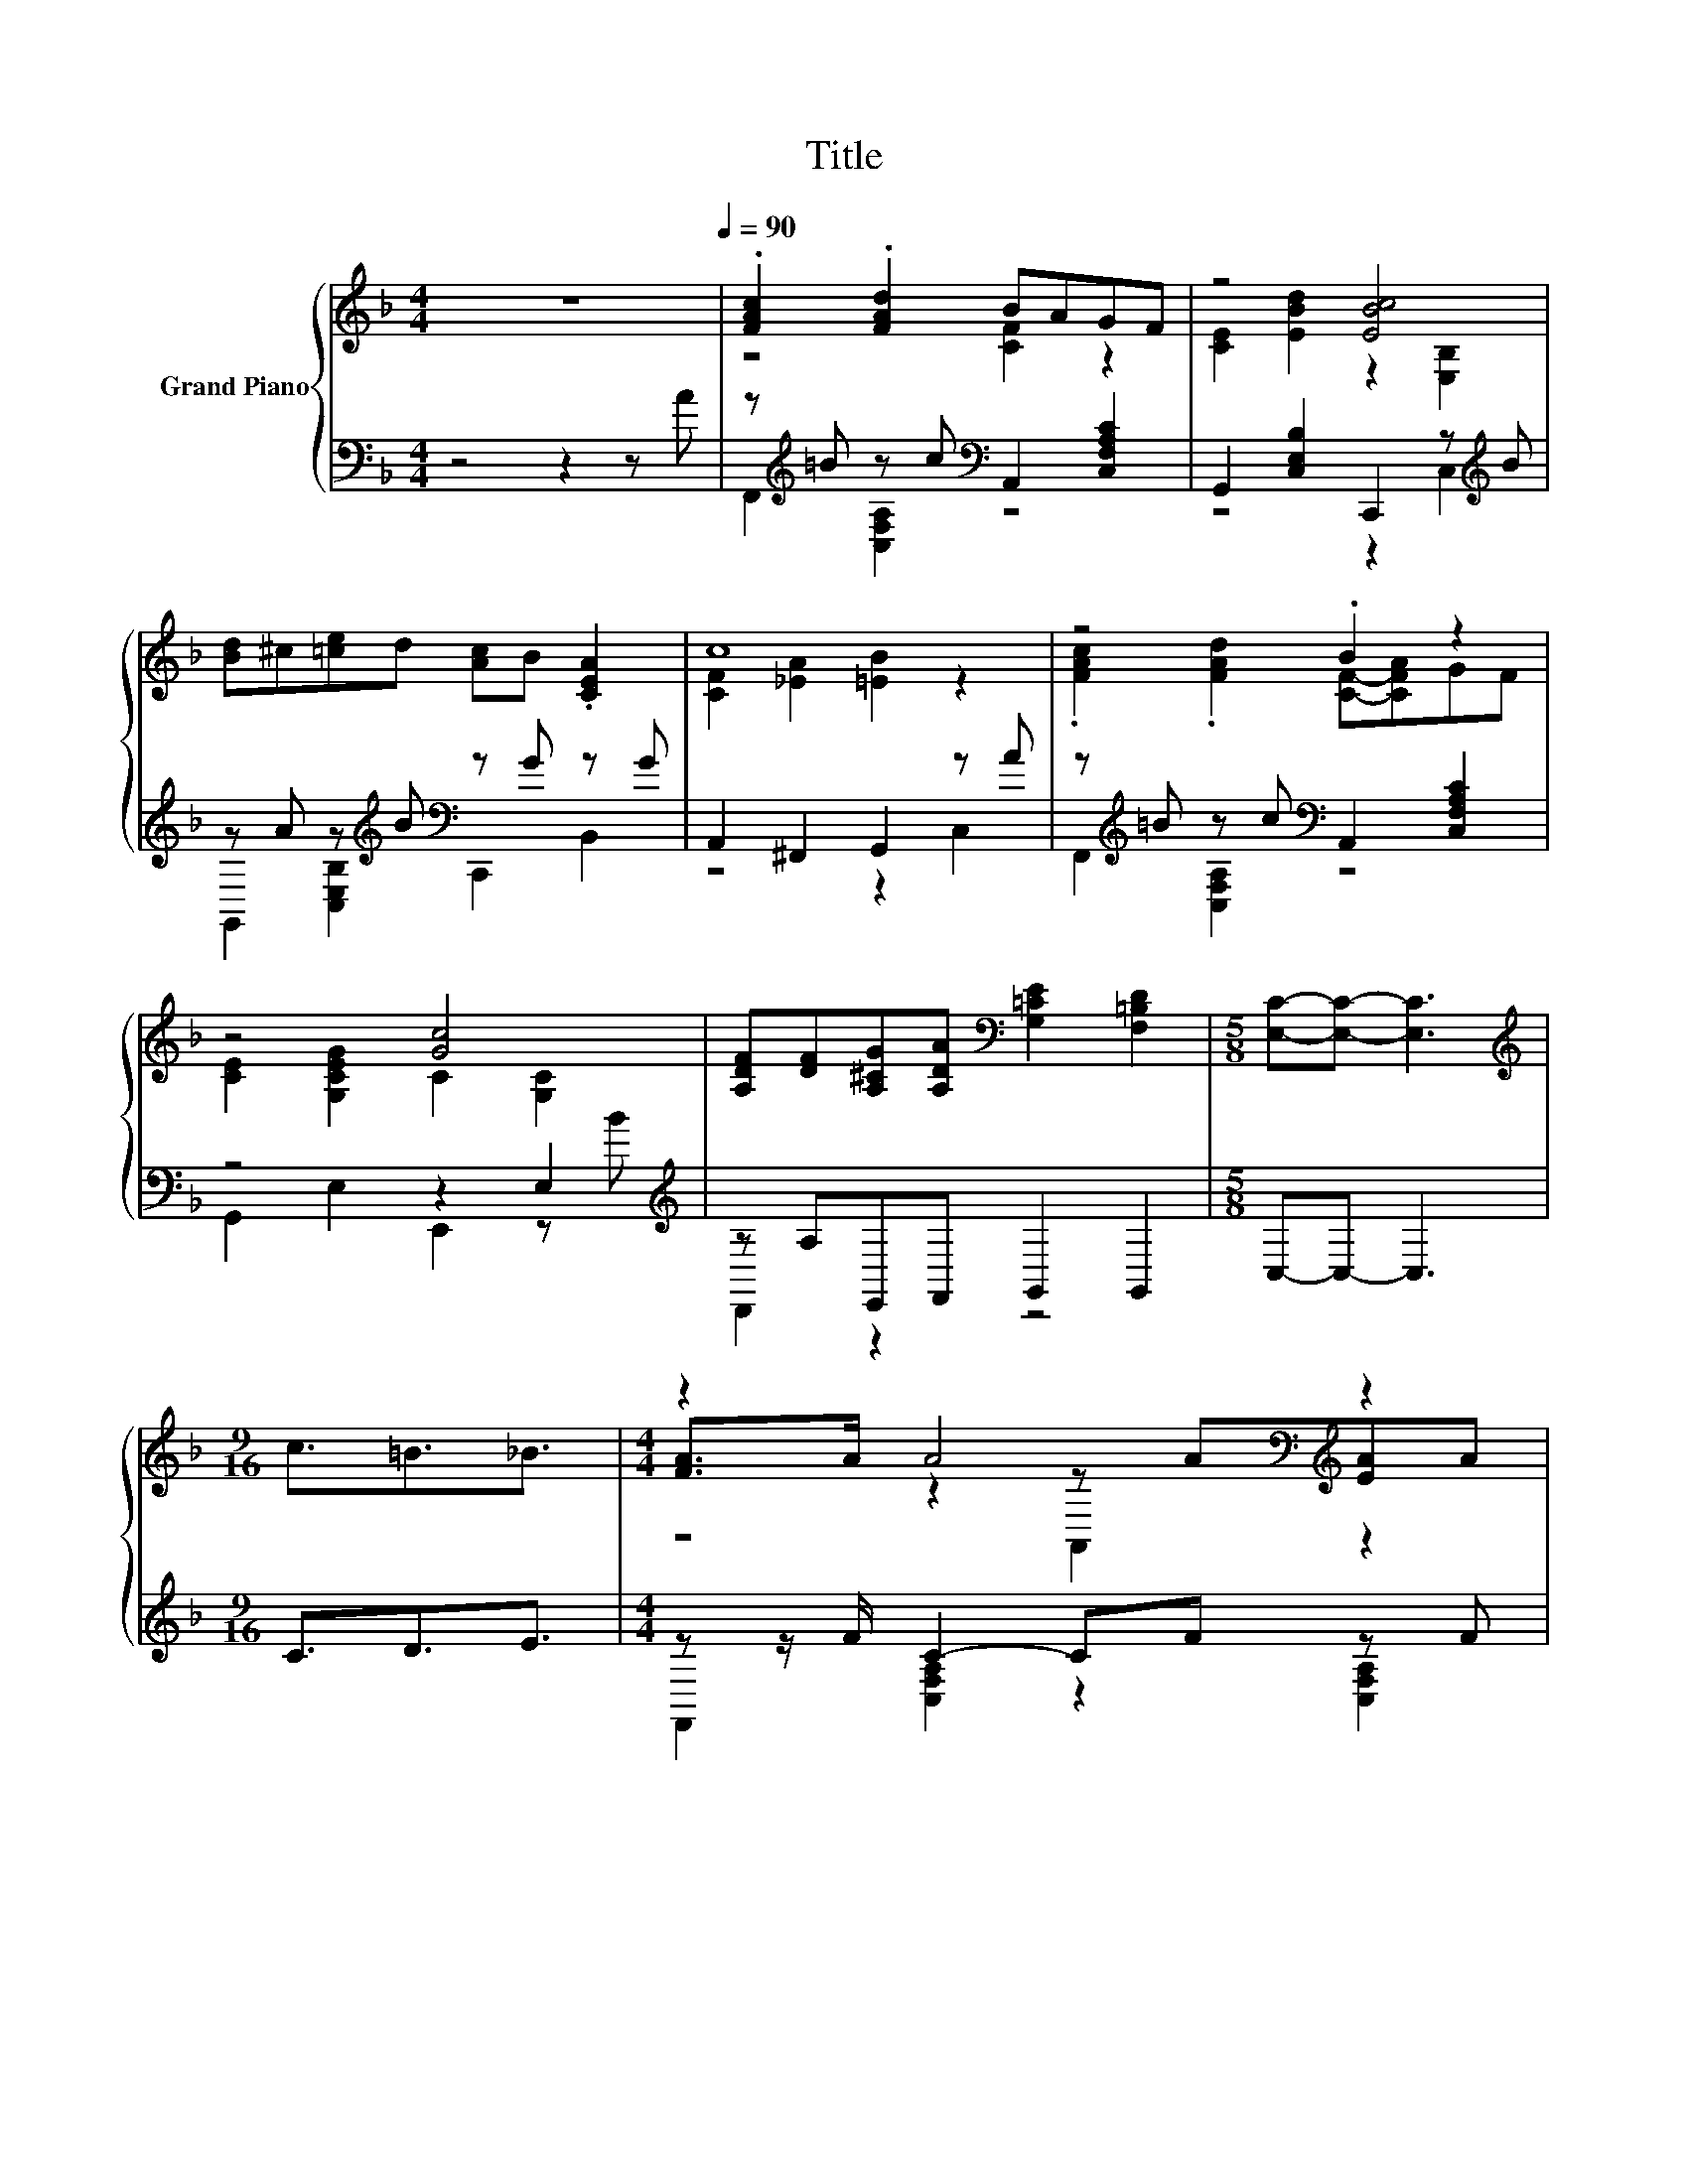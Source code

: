 X:1
T:Title
%%score { ( 1 3 5 ) | ( 2 4 ) }
L:1/8
M:4/4
K:F
V:1 treble nm="Grand Piano"
V:3 treble 
V:5 treble 
V:2 bass 
V:4 bass 
V:1
 z8[Q:1/4=90] | .[FAc]2 .[FAd]2 BAGF | z4 [EBc]4 | [Bd]^c[=ce]d [Ac]B .[CEA]2 | c8 | z4 .B2 z2 | %6
 z4 [Gc]4 | [A,DF][DF][A,^CG][A,DA][K:bass] [G,=CE]2 [F,=B,D]2 |[M:5/8] [E,C]-[E,C]- [E,C]3 | %9
[M:9/16][K:treble] c3/2=B3/2_B3/2 |[M:4/4] z2 A4[K:bass][K:treble] z2 | %11
 z2 B4[K:bass][K:treble] z2 | [Bd]2 [Bd]2 [Ac]2 [GB]2 | [Ac]cBB Ac=B_B | %14
 z2 A4[K:bass][K:treble] z2 | z2 B4[K:bass][K:treble] z2 | [Bd]2 [Bd]2 [Ac]2 [GB]2 | %17
[M:7/8] [FA]-[FA]-[FA]- [FA]3 z |] %18
V:2
 z4 z2 z A | z[K:treble] =B z c[K:bass] A,,2 [C,F,A,C]2 | G,,2 [C,E,B,]2 C,,2 z[K:treble] B | %3
 z A z[K:treble] B[K:bass] z G z G | A,,2 ^F,,2 G,,2 z A | %5
 z[K:treble] =B z c[K:bass] A,,2 [C,F,A,C]2 | z4 z2 E,2[K:treble] | z A,E,,F,, G,,2 G,,2 | %8
[M:5/8] C,-C,- C,3 |[M:9/16] C3/2D3/2E3/2 |[M:4/4] z z/ F/ C2- CF z F | z z/ G/ C2- CC z G | %12
 G,,2 [C,E,B,]2 C,,2 [C,E,B,]2 | z[K:treble] FDF[K:bass] [C,F,A,C]CDE | z z/ F/ C2- CF z F | %15
 z z/ G/ C2- CC z G | E,,2 [C,E,B,]2 C,,2 [C,E,B,]2 |[M:7/8] F,,D,C, A,, F,,2 z |] %18
V:3
 x8 | z4 [CF]2 z2 | [CE]2 [EBd]2 z2 [E,B,]2 | x8 | [CF]2 [_EA]2 [=EB]2 z2 | %5
 .[FAc]2 .[FAd]2 [CF]-[CFA]GF | [CE]2 [G,CEG]2 C2 [G,C]2 | x4[K:bass] x4 |[M:5/8] x5 | %9
[M:9/16][K:treble] x9/2 |[M:4/4] [FA]>A z2[K:bass] z[K:treble] A[EA]A | %11
 [GB]>B z2[K:bass] z[K:treble] B[EB]B | x8 | x8 | [FA]>A z2[K:bass] z[K:treble] A[EA]A | %15
 [GB]>B z2[K:bass] z[K:treble] B[EB]B | x8 |[M:7/8] x7 |] %18
V:4
 x8 | F,,2[K:treble] [C,F,A,]2[K:bass] z4 | z4 z2 C,2[K:treble] | %3
 G,,2 [C,E,B,]2[K:treble][K:bass] C,,2 B,,2 | z4 z2 C,2 | F,,2[K:treble] [C,F,A,]2[K:bass] z4 | %6
 G,,2 E,2 E,,2 z[K:treble] B | D,,2 z2 z4 |[M:5/8] x5 |[M:9/16] x9/2 | %10
[M:4/4] F,,2 [C,F,A,]2 z2 [C,F,A,]2 | G,,2 [C,E,B,]2 z2 [C,E,B,]2 | x8 | %13
 F,,2[K:treble] [D,F,B,]2[K:bass] z4 | F,,2 [C,F,A,]2 z2 [C,F,A,]2 | G,,2 [C,E,B,]2 z2 [C,E,B,]2 | %16
 x8 |[M:7/8] x7 |] %18
V:5
 x8 | x8 | x8 | x8 | x8 | x8 | x8 | x4[K:bass] x4 |[M:5/8] x5 |[M:9/16][K:treble] x9/2 | %10
[M:4/4] z4[K:bass] A,,2[K:treble] z2 | z4[K:bass] C,,2[K:treble] z2 | x8 | x8 | %14
 z4[K:bass] A,,2[K:treble] z2 | z4[K:bass] C,,2[K:treble] z2 | x8 |[M:7/8] x7 |] %18

